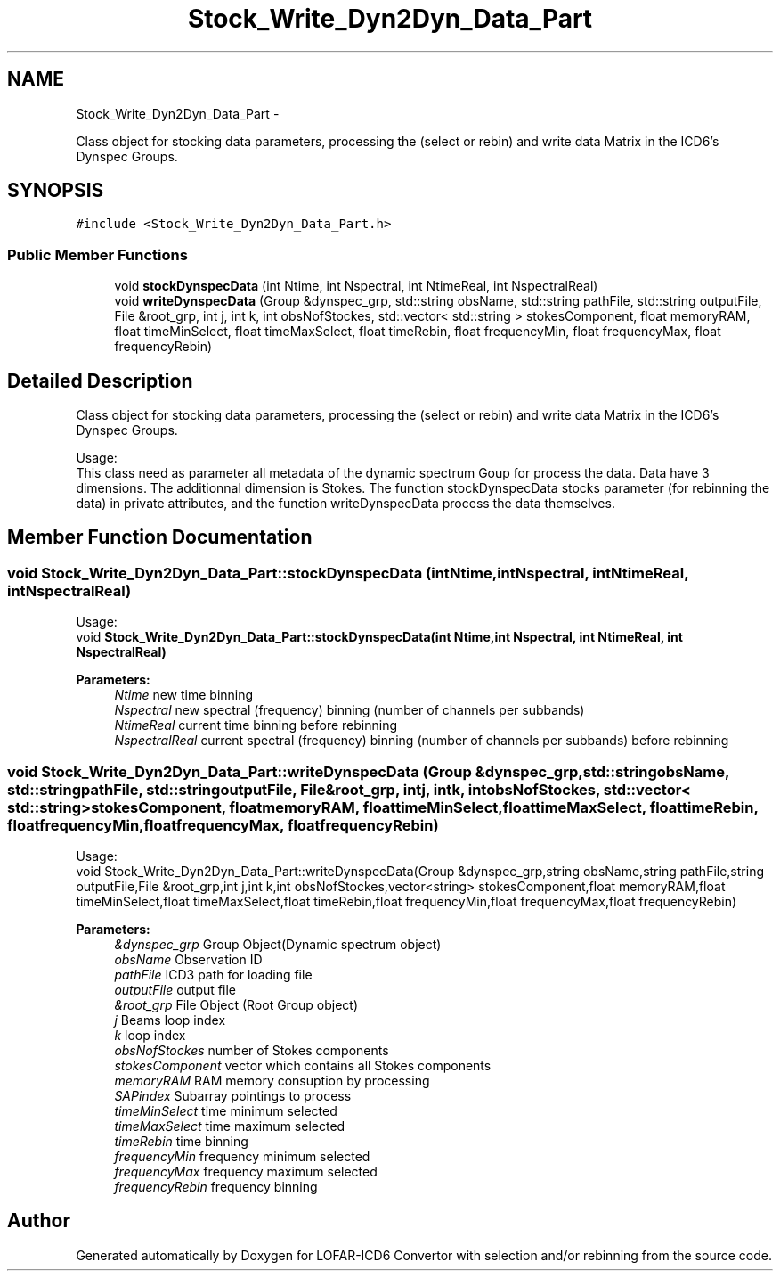 .TH "Stock_Write_Dyn2Dyn_Data_Part" 3 "Thu Jan 10 2013" "LOFAR-ICD6 Convertor with selection and/or rebinning" \" -*- nroff -*-
.ad l
.nh
.SH NAME
Stock_Write_Dyn2Dyn_Data_Part \- 
.PP
Class object for stocking data parameters, processing the (select or rebin) and write data Matrix in the ICD6's Dynspec Groups\&.  

.SH SYNOPSIS
.br
.PP
.PP
\fC#include <Stock_Write_Dyn2Dyn_Data_Part\&.h>\fP
.SS "Public Member Functions"

.in +1c
.ti -1c
.RI "void \fBstockDynspecData\fP (int Ntime, int Nspectral, int NtimeReal, int NspectralReal)"
.br
.ti -1c
.RI "void \fBwriteDynspecData\fP (Group &dynspec_grp, std::string obsName, std::string pathFile, std::string outputFile, File &root_grp, int j, int k, int obsNofStockes, std::vector< std::string > stokesComponent, float memoryRAM, float timeMinSelect, float timeMaxSelect, float timeRebin, float frequencyMin, float frequencyMax, float frequencyRebin)"
.br
.in -1c
.SH "Detailed Description"
.PP 
Class object for stocking data parameters, processing the (select or rebin) and write data Matrix in the ICD6's Dynspec Groups\&. 


.br
 Usage: 
.br
 This class need as parameter all metadata of the dynamic spectrum Goup for process the data\&. Data have 3 dimensions\&. The additionnal dimension is Stokes\&. The function stockDynspecData stocks parameter (for rebinning the data) in private attributes, and the function writeDynspecData process the data themselves\&. 
.SH "Member Function Documentation"
.PP 
.SS "void \fBStock_Write_Dyn2Dyn_Data_Part::stockDynspecData\fP (intNtime, intNspectral, intNtimeReal, intNspectralReal)"
.br
 Usage: 
.br
 void \fBStock_Write_Dyn2Dyn_Data_Part::stockDynspecData(int Ntime,int Nspectral,  int NtimeReal, int NspectralReal)\fP 
.PP
\fBParameters:\fP
.RS 4
\fINtime\fP new time binning 
.br
\fINspectral\fP new spectral (frequency) binning (number of channels per subbands) 
.br
\fINtimeReal\fP current time binning before rebinning 
.br
\fINspectralReal\fP current spectral (frequency) binning (number of channels per subbands) before rebinning 
.RE
.PP

.SS "void \fBStock_Write_Dyn2Dyn_Data_Part::writeDynspecData\fP (Group &dynspec_grp, std::stringobsName, std::stringpathFile, std::stringoutputFile, File &root_grp, intj, intk, intobsNofStockes, std::vector< std::string >stokesComponent, floatmemoryRAM, floattimeMinSelect, floattimeMaxSelect, floattimeRebin, floatfrequencyMin, floatfrequencyMax, floatfrequencyRebin)"
.br
 Usage: 
.br
 void Stock_Write_Dyn2Dyn_Data_Part::writeDynspecData(Group &dynspec_grp,string obsName,string pathFile,string outputFile,File &root_grp,int j,int k,int obsNofStockes,vector<string> stokesComponent,float memoryRAM,float timeMinSelect,float timeMaxSelect,float timeRebin,float frequencyMin,float frequencyMax,float frequencyRebin) 
.PP
\fBParameters:\fP
.RS 4
\fI&dynspec_grp\fP Group Object(Dynamic spectrum object) 
.br
\fIobsName\fP Observation ID 
.br
\fIpathFile\fP ICD3 path for loading file 
.br
\fIoutputFile\fP output file 
.br
\fI&root_grp\fP File Object (Root Group object) 
.br
\fIj\fP Beams loop index 
.br
\fIk\fP loop index 
.br
\fIobsNofStockes\fP number of Stokes components 
.br
\fIstokesComponent\fP vector which contains all Stokes components 
.br
\fImemoryRAM\fP RAM memory consuption by processing 
.br
\fISAPindex\fP Subarray pointings to process 
.br
\fItimeMinSelect\fP time minimum selected 
.br
\fItimeMaxSelect\fP time maximum selected 
.br
\fItimeRebin\fP time binning 
.br
\fIfrequencyMin\fP frequency minimum selected 
.br
\fIfrequencyMax\fP frequency maximum selected 
.br
\fIfrequencyRebin\fP frequency binning 
.RE
.PP


.SH "Author"
.PP 
Generated automatically by Doxygen for LOFAR-ICD6 Convertor with selection and/or rebinning from the source code\&.

